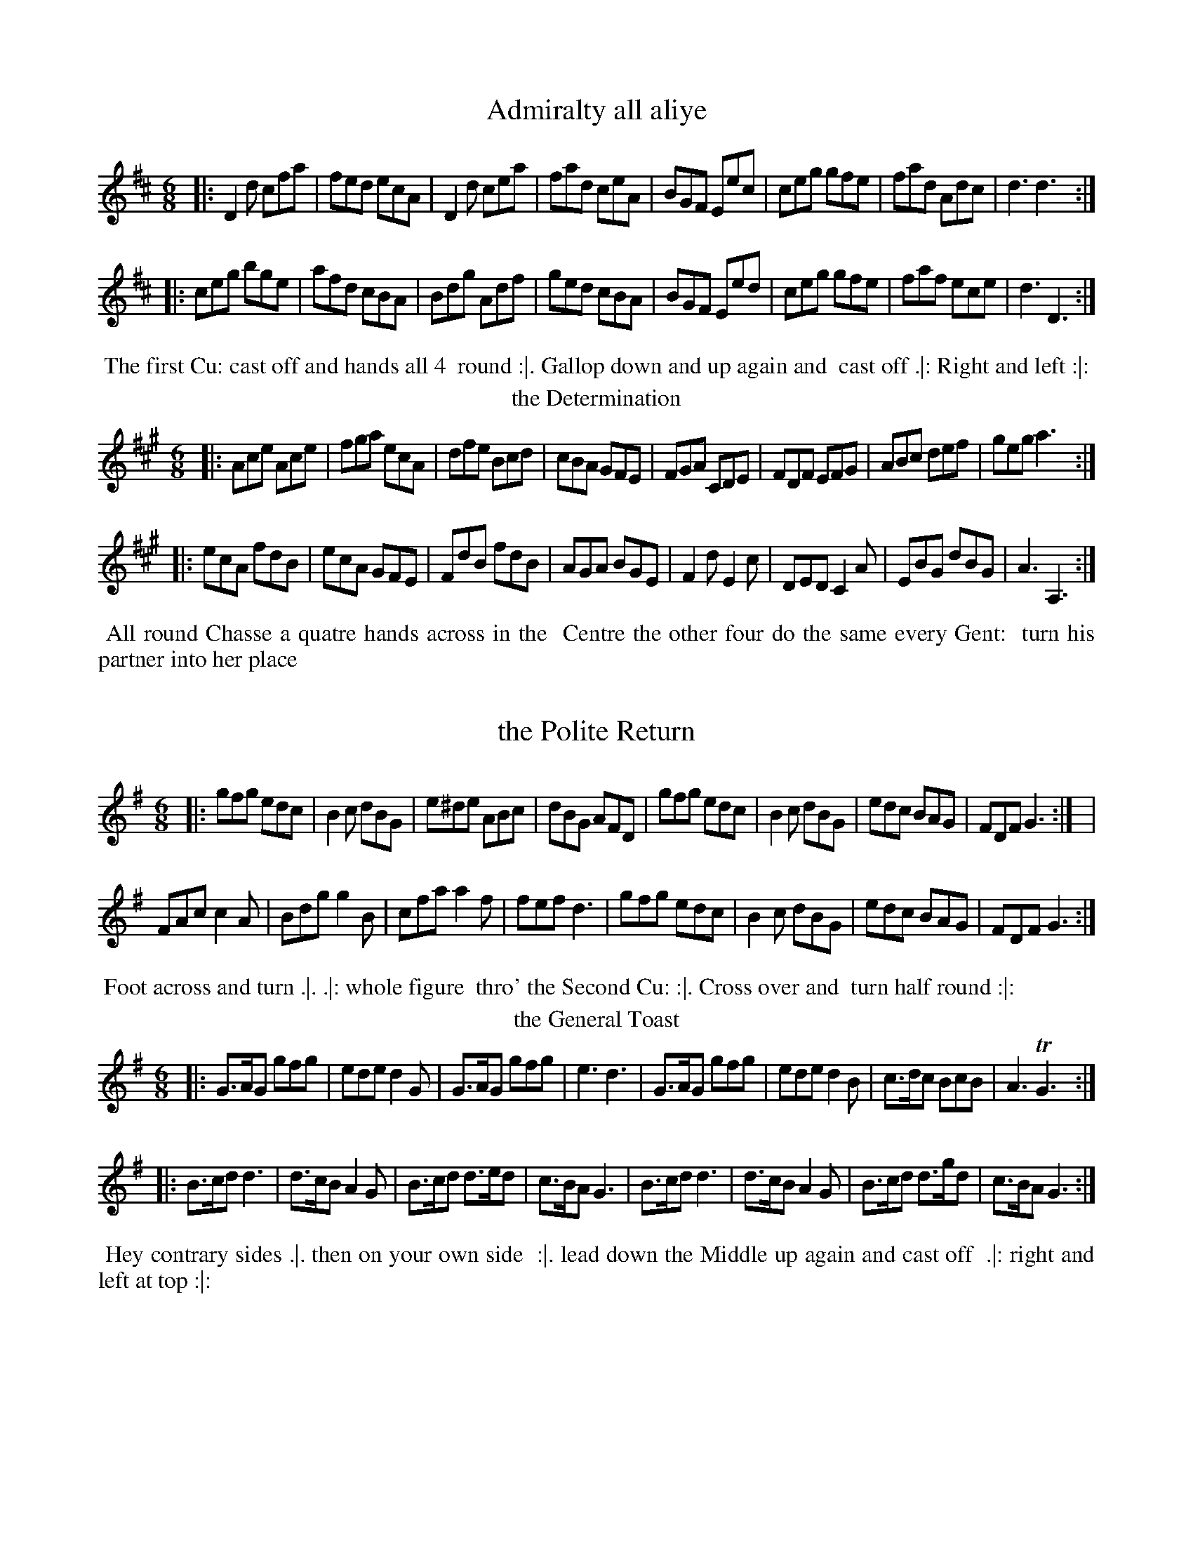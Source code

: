 X: 1
T: Admiralty all aliye
%%VWML:Straights1779-2277g-p1-0 
F:http://www.vwml.org/record/Straights1779/2277g/p1
B: "Twenty Four Favourite Dances for the Year 1779", Thomas Straight, ed. p.1 #1
F: http://www.vwml.org/browse/browse-collections-dance-tune-books/browse-straights1779 
Z: 2014 John Chambers <jc:trillian.mit.edu>
M: 6/8
L: 1/8
K: D
|:D2d cfa | fed ecA | D2d cea | fad ceA |BGF Eec | ceg gfe | fad Adc | d3 d3 :|
|:ceg bge | afd cBA | Bdg Adf | ged cBA |BGF Eed | ceg gfe | faf ece | d3 D3 :|
%%begintext align
%% The first Cu: cast off and hands all 4
%% round :|. Gallop down and up again and
%% cast off .|: Right and left :|:
%%endtext
T: the Determination
%R: jig
B: "Twenty Four Favourite Dances for the Year 1779", Thomas Straight, ed. p.1 #2
F: http://www.vwml.org/browse/browse-collections-dance-tune-books/browse-straights1779 
Z: 2014 John Chambers <jc:trillian.mit.edu>
M: 6/8
L: 1/8
K: A
|:Ace Ace | fga ecA | dfe Bcd | cBA GFE |FGA CDE | FDF EFG | ABc def | geg a3 :|
|:ecA fdB | ecA GFE | FdB fdB | AGA BGE |F2d E2c | DED C2A | EBG dBG | A3 A,3 :|
%%begintext align
%% All round Chasse a quatre hands across in the
%% Centre the other four do the same every Gent:
%% turn his partner into her place
%%endtext
X: 3
T: the Polite Return
%%VWML:Straights1779-2277g-p2-0 
F:http://www.vwml.org/record/Straights1779/2277g/p2
B: "Twenty Four Favourite Dances for the Year 1779", Thomas Straight, ed. p.2 #1
F: http://www.vwml.org/browse/browse-collections-dance-tune-books/browse-straights1779 
Z: 2014 John Chambers <jc:trillian.mit.edu>
M: 6/8
L: 1/8
K: G
|:gfg edc | B2c dBG | e^de ABc | dBG AFD |\ gfg edc | B2c dBG | edc BAG | FDF G3 :| |
FAc c2A | Bdg g2B | cfa a2f | fef d3 |gfg edc | B2c dBG | edc BAG | FDF G3 :| 
%%begintext align
%% Foot across and turn .|. .|: whole figure 
%% thro' the Second Cu: :|. Cross over and 
%% turn half round :|:
%%endtext
T: the General Toast
%R: jig
B: "Twenty Four Favourite Dances for the Year 1779", Thomas Straight, ed. p.2 #2
F: http://www.vwml.org/browse/browse-collections-dance-tune-books/browse-straights1779 
Z: 2014 John Chambers <jc:trillian.mit.edu>
M: 6/8
L: 1/8
K: G
|:G>AG gfg | ede d2G | G>AG gfg | e3 d3 |G>AG gfg | ede d2B | c>dc BcB | A3 TG3 :|
|:B>cd d3 | d>cB A2G | B>cd d>ed | c>BA G3 |B>cd d3 | d>cB A2G | B>cd d>gd | c>BA G3 :|
%%begintext align
%% Hey contrary sides .|. then on your own side
%% :|. lead down the Middle up again and cast off
%% .|: right and left at top :|:
%%endtext
X: 5
T: Public Thanks
%%VWML:Straights1779-2277g-p3-0
F:http://www.vwml.org/record/Straights1779/2277g/p3
B: "Twenty Four Favourite Dances for the Year 1779", Thomas Straight, ed. p.3 #1
F: http://www.vwml.org/browse/browse-collections-dance-tune-books/browse-straights1779
Z: 2014 John Chambers <jc:trillian.mit.edu>
N: The icons seem to imply a 3rd and 4th strain; presumably this means to repeat the tune. M: C
L: 1/16
K: Bb
|:B3cB3F d3edB3 | f3gfd3 g3ab4 | fd3(Tc2B2) g3ab2f2 | (ec3)(dB3) (B3c/d/) c4 |
B3cBF3 d3edB3 | f3gfd3 g3ab4 | fd3cB3 g3ab2f2 | fd3c3d B8 :|
|:fd3Tc2B2 (B2A2)(c2e2) | (d3e/f/) e2d2 Td4 c4 | fd3(Tc2B2) B2A2c2e2 | (dBfd) b2d2 (Td4 c4) | B4 (BcBc) dB3 B4 | d4 (dede) fd3 d4 | f3gf2d2 (g3ab2g2) | fd3c3d B8 :|
%%begintext align
%% Cast off 2 Cu: and up again .|. :|. cross over 2 Cu.
%% lead up to the top and cast off .|: :|: hands across
%% with the 3d Cu. .|:. back again :|:. 4 at top .|:: Right
%% and Left :|::
%%endtext
T: the Affront taken
%R: reel
B: "Twenty Four Favourite Dances for the Year 1779", Thomas Straight, ed. p.3 #2
F: http://www.vwml.org/browse/browse-collections-dance-tune-books/browse-straights1779 
Z: 2014 John Chambers <jc:trillian.mit.edu>
M: C|
L: 1/8
K: F
|:facf AcFA | Bdbg fedc |dfAc Bdbg | afge f2f2 :|
|:gedc Acfa | bgaf gec2 |dBAG fcAF | BdEG F2F2 :|
|:A,CFC DFBd | cAGF EGA,2 |B,/A,/C FC DGBG | AFGE F2F2 :|
|:GABG Acfc | BdcB AGF2 |BcdB Acfa | bgfe f2f2 :|
%%begintext align
%% Hands 4 quite round .|. back again :|. Cross over
%% 2 Cu: lead up to the top and cast off .|: hands four
%% at bottom Right and Left at top :|:
%%endtext
X: 7
T: the Royal salute
%%VWML:Straights1779-2277g-p4-0 
F:http://www.vwml.org/record/Straights1779/2277g/p4
B: "Twenty Four Favourite Dances for the Year 1779", Thomas Straight, ed. p.4 #1
F: http://www.vwml.org/browse/browse-collections-dance-tune-books/browse-straights1779 
Z: 2014 John Chambers <jc:trillian.mit.edu>
M: 6/8
L: 1/8
K: D
D |DFA AFD | GBB B2A/G/ | FGA AFD | GEE E2F/E/ |DFA AFD | GBB B2d | AFD GEC | D3 D2 :|
|: A |d2d dAF | GBG AFD | d2d dAF | Bed cBA |d2d dAF | GBG AFD | EFG Bge | cAc d2 :|
%%begintext align
%% Turn Right hands and cast off one Cu. .| turn Left
%% and cast off below the 3d Cu: :| hands round six
%% .|: lead up to the top foot it and cast off :|:
%%endtext
T: the Express %R: reel
B: "Twenty Four Favourite Dances for the Year 1779", Thomas Straight, ed. p.4 #2
F: http://www.vwml.org/browse/browse-collections-dance-tune-books/browse-straights1779 
Z: 2014 John Chambers <jc:trillian.mit.edu>
M: C
L: 1/8
K: Bb
|:Bdfb bfdB | ceGc BAGF |EGce DFdB | ecGc BAGF |Bdfb bfdB |ceGc BAGF |DFBd Ggec | dfFA B2B2 :||
fdBf geBg | fdBd cAF2 |fdBf geBg | ecBA B2B2 |DBFB EcGc | FAce dfBA |GEDE CEGc | ecBA B2B2 :|
%%begintext align
%% Cast of two Cu: and up again .|. Cross over two Cu:,
%% and cast up one .|: foot Contrary Corners and turn
%% :|. Lead out sides :|:
%%endtext
X: 9
T: the Rejoicing Night
%%VWML:Straights1779-2277g-p5-0 
F:http://www.vwml.org/record/Straights1779/2277g/p5
B: "Twenty Four Favourite Dances for the Year 1779", Thomas Straight, ed. p.5 #1
F: http://www.vwml.org/browse/browse-collections-dance-tune-books/browse-straights1779 
Z: 2014 John Chambers <jc:trillian.mit.edu>
M: C
L: 1/8
K: G
|:GABc defg | GBdB AFD2 |GABc defg | cAdB G2G2 :|
|:FADA FADA | GBDB GBDB |FADA FADA | EcAF G2G2 :|
%%begintext align
%% Hands across | same back again .|: cross over
%% and half figure :|. Right and Left :|:
%%endtext
T: the Extrodinary Gazette
%R: jig
B: "Twenty Four Favourite Dances for the Year 1779", Thomas Straight, ed. p.5 #2
F: http://www.vwml.org/browse/browse-collections-dance-tune-books/browse-straights1779 
Z: 2014 John Chambers <jc:trillian.mit.edu>
N: The dance's phrasing icons are truly strange in this one.
M: 6/8
L: 1/8
K: Bb
|:B,2B B,2B | GEC FDB, | B,2B B,2B | fdB AGF |\ Gce FBd | GcB AGF | GED CBA | B3 C3 :|
|:cAF ecA | dBF fdB | cde dcB | AcA F2E |DFB EGc | FBd Gce | fdB AFA | B3 B,3 :|
%%begintext align
%% Right hands across .|. left hands back again :|. Cross %% over and back to back .|. :|: lead thro' the bottom %% the same through the top and Cast off .:|:. :|:: lead %% out sides .|:. .:|::
%%endtext
X: 11
T: the Royal Navy
%%VWML:Straights1779-2277g-p6-0 
F:http://www.vwml.org/record/Straights1779/2277g/p6
B: "Twenty Four Favourite Dances for the Year 1779", Thomas Straight, ed. p.6 #1
F: http://www.vwml.org/browse/browse-collections-dance-tune-books/browse-straights1779 
Z: 2014 John Chambers <jc:trillian.mit.edu>
M: 6/8
L: 1/8
K: G
|:GB,D dBG | ADF ecA | cde ABc | dBG FED |ECE cAF | DB,D BGD | EcB AGF | G3 G3 :|
|:FAc Ace | dBG FED | EFG ABc | ABG AFD |cde ABc | EFG B,CD | CcB AGF | G3 G3 :|
%%begintext align
%% The 1st Cu: cast off 2d Cu: Cast up again Cross over
%% 1 Cu: Lead thro' top and Cast off hands 6 round
%% and Allmand
%%endtext
T: the Brest fleet
%R: jig
B: "Twenty Four Favourite Dances for the Year 1779", Thomas Straight, ed. p.6 #2
F: http://www.vwml.org/browse/browse-collections-dance-tune-books/browse-straights1779 
Z: 2014 John Chambers <jc:trillian.mit.edu>
M: 6/8
L: 1/8
K: D
A |dcd ecA | Bdc dAF | GAB AFD | ECA, A,2A |dcd ecA | Bdc dAF | GAB AGF | Edc d2 :|
|: d |ceg bge | fad cBA | BGF Ebg | fed ecA |BGF GBe | ged cBA | afd bge | cAc d2 :|
%%begintext align
%% The 1st and 2d Cu.s Change sides and back again the 1st
%% Lady turns the 2d Gent: the 1st Gent: turn the 2d Lady;
%% Lead thro' the bottom cast up lead thro' the top and
%% cast off Allmand, or lead outsides
%%endtext
X: 13
T: Keeths Reel
%%VWML:Straights1779-2277g-p7-0 
F:http://www.vwml.org/record/Straights1779/2277g/p7
B: "Twenty Four Favourite Dances for the Year 1779", Thomas Straight, ed. p.7 #1
F: http://www.vwml.org/browse/browse-collections-dance-tune-books/browse-straights1779 
Z: 2014 John Chambers <jc:trillian.mit.edu>
N: Dropped flat on each strain's last note, to fix the rhythm.
M: 6/8
L: 1/8
K: Gmix
c |B2G GBG | GBG GBG | B2G GBG | d3 ABc |B2G GBG | GBG GBG | A2c fcA | c3 c2 :|
|: B |B2d gdB | def gdB | B2d gdB | d3 ABc |B2d gdB | def gdB | A2c fcA | c3 c2 :|
%%begintext align
%% Cast off one Cu: and Cross over the next Cast
%% up one Cu: and Cross up to the top Lead Down
%% two Cu: up again And cast off Right and left
%% at top
%%endtext
T: Trip to Vauxhall
%R: jig
B: "Twenty Four Favourite Dances for the Year 1779", Thomas Straight, ed. p.7 #2
F: http://www.vwml.org/browse/browse-collections-dance-tune-books/browse-straights1779 
Z: 2014 John Chambers <jc:trillian.mit.edu>
N: The rhythms aren't quite right at the strain boundaries; not fixed.
M: 6/8
L: 1/8
K: D
|:AFd dAf | fda fdA | Bcd Adf | f3 e3 |AFd dAf | fda fdc | Bcd Aef | {f}e3 d2 :|
|: f |ecA d2f | ecA d2e | fdB AFd | c2B (Bcd) |dAF GED | EFE e2f | fed ABc | d3 D2 :|
%%begintext align
%% Hey Contrary sides then on your own side hands across
%% Back again Cross over one Cu: Right and Left at top
%%endtext
X: 15
T: the New Academy
%%VWML:Straights1779-2277g-p8-0 
F:http://www.vwml.org/record/Straights1779/2277g/p8
B: "Twenty Four Favourite Dances for the Year 1779", Thomas Straight, ed. p.8 #1
F: http://www.vwml.org/browse/browse-collections-dance-tune-books/browse-straights1779
Z: 2014 John Chambers <jc:trillian.mit.edu> M: 6/8
L: 1/8
K: Eb
|:EGB GEG | AcA FAc | BAG AGF | DFD B,2D |EGB GEG | AcA FGA | BGE DCD | E3 E3 :|
|:DFA G2E | GB_d c2A | cde fga | cfe d2B |eBG ABc | BGE D2B, | CDE AFD | E3 E3 :|
%%begintext align
%% 1st Lady take hands with the 2d & 3d Gent: foot it to
%% the side of the Room, at the same time the 1st Gent:
%% take hands with the 2d & 3d Ladies & foot it to the opposite side %% of the Room meet in two threes & foot it to each other .|
%% hands 6 quite round :| the lady whole figure at top, the
%% Gent: at the same time whole figure at bott: :| right
%% and left at top :|:
%%endtext
T: Publick Utility
%R: jig
B: "Twenty Four Favourite Dances for the Year 1779", Thomas Straight, ed. p.8 #2
F: http://www.vwml.org/browse/browse-collections-dance-tune-books/browse-straights1779 
Z: 2014 John Chambers <jc:trillian.mit.edu>
N: The 2nd strain has final repeat but no initial repeat; not fixed.
M: 6/8
L: 1/8
K: Bb
|:Bdf Ace | dcB cAF | GAB cde | dcB cAF |Bdf Ace | Gge Ffd | Ged cBA | B3 B3 :|
FED GFE | cAF Bdf | fef dcB | A2B cAF |FED GFE | AGF BAB | GED CcA | B3 B3 :|
%%begintext align
%% Allemade [sic] half round to the Right and foot it Ditto to the
%% Left and foot it Lead down the Middle up again and Cast
%% off set and Change sides with the 3d Couple the same
%% back again hands six Quite round and foot it to your
%% Partner.
%%endtext
X: 17
T: General Action
%%VWML:Straights1779-2277g-p9-0 
F:http://www.vwml.org/record/Straights1779/2277g/p9
B: "Twenty Four Favourite Dances for the Year 1779", Thomas Straight, ed. p.9 #1
F: http://www.vwml.org/browse/browse-collections-dance-tune-books/browse-straights1779 
Z: 2014 John Chambers <jc:trillian.mit.edu>
N: The 2nd strain has 11 bars.
M: 6/8
L: 1/8
K: G
D |G2A B2c | d2g d2c |(Bd).G (GF).G | (A/B/c)B A2d |d^cd efg | faf e2g |fed Adc | d3- d2 :|
d |afd afd |cBA B2c |dgd dgd | cBA B2d |e2f g2f | e2f B2e |d3 g3 | dBG A2B |E2F G2A | B2g BcA |GDB, G,2 |]
%%begintext align
%% Hey contrary sides hey on your own sides 
%% cast of one Cu: Lead thro', the bottom and 
%% cast up one Cu: lead thro' the top and Cast 
%% off
%%endtext
T: the Ballest Heavers
%R: reel
B: "Twenty Four Favourite Dances for the Year 1779", Thomas Straight, ed. p.9 #2
F: http://www.vwml.org/browse/browse-collections-dance-tune-books/browse-straights1779 
Z: 2014 John Chambers <jc:trillian.mit.edu>
N: The rhythms don't match at the strains' boundaries; not fixed.
M: C
L: 1/8
K: Bb
|:defd dcBA | BcdB BAGF | GBAc Bdce | dfed d2c2 |
defd dcBA | BcdB BAGF | GBAc Bdfe | dcBA B2B2 :|
|: B2 |Aceg fdB_A | Gcec BAGF | GEDC B,A,B,C | DFED D2C2 |
EGFE DFBd | ecdB cAF2 | GABD EGce | dBFA | B2 :|
%%begintext align
%% Cast of two Couple up again .| Lead down the
%% Middle up again and Cast off, set Corners and
%% turn the Other Corners do the same :| Lead
%% thro' the Bottom Cast up Lead thro' the top
%% and Cast off :|.
%%endtext
X: 19
T: Herberts delight
%%VWML:Straights1779-2277g-p10-0 
F:http://www.vwml.org/record/Straights1779/2277g/p10
B: "Twenty Four Favourite Dances for the Year 1779", Thomas Straight, ed. p.10 #1
F: http://www.vwml.org/browse/browse-collections-dance-tune-books/browse-straights1779 
Z: 2014 John Chambers <jc:trillian.mit.edu>
M: 6/8
L: 1/8
K: A
[E2A,2]A AGA | [E2A,2]c cBc | cde fed | cBA GFE | [E2A,2]A AGA | [E2A,2]c cBc | cde fed | cdB A3 :| |
Aaa caa | Baa caa | Aaa caa | edc B3 |Aaa caa | Baa caa | cde fed | cdB A3 :| 
%%begintext align
%% First Lady and Gentleman half hey Contrary %% sides till they come into their own Places
%% lead down the Middle up again and cast
%% off change sides with top Cu: hands four
%% round at bottom Right and left at top 
%%endtext
T: Bonny Jamie O'
%R: march, reel
B: "Twenty Four Favourite Dances for the Year 1779", Thomas Straight, ed. p.10 #2
F: http://www.vwml.org/browse/browse-collections-dance-tune-books/browse-straights1779 
Z: 2014 John Chambers <jc:trillian.mit.edu>
M: C
L: 1/8
K: D
A2 |d2A2 {B}A2GF | E2e2 e3f | g2B2 e2d2 | c3d e2 (A3/B//c//) |d2A2 {B}A2GF | E2e2 e3f | g2B2 B2Tc2 | d3e d2 :|
|: f>g |a2A2 A2B>c | d2D2 D2B2 | A>BAF d<BAF | E3F E2f>g |a2A2 A2B>c | d2D2 D2d2 | Adfd e>de>f | d3e d2 :|
%%begintext align
%% Hey Contrary sides .|. then on your own
%% sides :|: Cross over two Cu: lead up the
%% Middle and cast off .|: hands six round
%% right and left at top :|:
%%endtext
X: 21
T: Mrs Bakers Fancy
%%VWML:Straights1779-2277g-p11-0
F:http://www.vwml.org/record/Straights1779/2277g/p11
B: "Twenty Four Favourite Dances for the Year 1779", Thomas Straight, ed. p.11 #1
F: http://www.vwml.org/browse/browse-collections-dance-tune-books/browse-straights1779
Z: 2014 John Chambers <jc:trillian.mit.edu>
N: Rhythms at the strain boundaries are all wrong; the pickups and final notes have all been cut in half.
M: 2/4
L: 1/16
K: D
AB/c/ |dAFD dAFD | dAFD [E4A,4] |DA,EA, FA,GA, | AGFE D2 :|
|: d2 |cAdA eAfA | gAfA eAdA |cAdA eAfA | edcB A2 :|
%%begintext align
%% Cast off 2d Cu :|. lead up to the top and 
%% cast off  hands four at bottom Right 
%% and left at top
%%endtext
T: the Humours of Covent Garden
%R: jig
B: "Twenty Four Favourite Dances for the Year 1779", Thomas Straight, ed. p.11 #2
F: http://www.vwml.org/browse/browse-collections-dance-tune-books/browse-straights1779 
Z: 2014 John Chambers <jc:trillian.mit.edu>
M: 6/8
L: 1/8
K: Dmix
d |\
efg gag | efg gag |efg abg | f3 d2 :||
 [ee] |cBA [e2e2]d | cBA [e2e2]d |cBA [e2e2]e | f3 d2 :|
%%begintext align
%% 1st Man set to the 2d Woman and not turn
%% .|. 1st Woman do the same to the 2d Man :|.
%% lead down 1 Cu. up again and cast off .|:
%% turn your Partner :|:
%%endtext
X: 23
T: the Double defeat
%%VWML:Straights1779-2277g-p12-0 
F:http://www.vwml.org/record/Straights1779/2277g/p12
B: "Twenty Four Favourite Dances for the Year 1779", Thomas Straight, ed. p.12 #1
F: http://www.vwml.org/browse/browse-collections-dance-tune-books/browse-straights1779 
Z: 2014 John Chambers <jc:trillian.mit.edu>
M: 6/8
L: 1/8
K: Eb
E |\
GEG BGB | eBB B2(c/A/) | BGB AFA | GEE e2c | BGB AGF | E2E E2 :| E |
GEG B>cd | eBc B=AF | BdB cec | dBB f2B | c=AB c/d/ec | cB=A B2E |
GEG BGB | eBB B2(c/A/) | BGB AFA | GEE e2c | BGB AGF | E2E E2 :|
%%begintext align
%% The 1s Cu lead down one Cu. cast up and turn
%% .| the 2d Cu: lead up and cast off and turn .|
%% the 1st Cu: cast off one Cu: and lead thro the 3d
%% Cu: cast up and turn .| the 1st Cu: foot it 4 times
%% to the 3d Cu: and the same to the 2d Cu: and turn
%% your Partner
%%endtext
T: the Target %R: jig
B: "Twenty Four Favourite Dances for the Year 1779", Thomas Straight, ed. p.12 #2
F: http://www.vwml.org/browse/browse-collections-dance-tune-books/browse-straights1779 
Z: 2014 John Chambers <jc:trillian.mit.edu>
N: The 2nd strain has final repeat but no initial repeat; not fixed.
N: Removed dots from strains' final notes, to fix the rhythm.
M: 6/8
L: 1/8
K: D
A/G/ |FGA ABA | ABA AGF | GAB BAB | BAB BAG |FGA ABA | ABA AGF | GBA GFE | D3 D2 :|
c/d/ |ecA ecA | ecA def | fdB fdB | fdB Ace |ecA ecA | ecA B2c | dfe dcB | A3 A2 :|
%%begintext align
%% The 1st Gent: foot it to the 3rd Lady and turn
%% her retreat back to his Place .| The 1.t lady do the
%% same :| Lead down two Cu: up again and Cast
%% off :|. Right and left at top :|:
%%endtext
